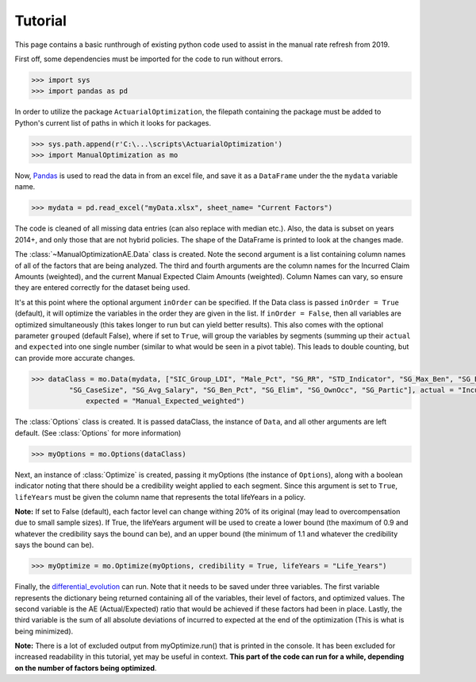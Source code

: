 .. _Tutorial:

Tutorial
=================================================

This page contains a basic runthrough of existing python code used to assist in the manual rate refresh from 2019.





First off, some dependencies must be imported for the code to run without errors.

.. code-block:: python

       >>> import sys
       >>> import pandas as pd

In order to utilize the package ``ActuarialOptimization``, the filepath containing the package must be added to Python's current
list of paths in which it looks for packages.

.. code-block:: python

       >>> sys.path.append(r'C:\...\scripts\ActuarialOptimization')
       >>> import ManualOptimization as mo

Now,  `Pandas <https://pandas.pydata.org/>`_ is used to read the data in from an excel file, and save it as a ``DataFrame`` under the the ``mydata`` variable name.

.. code-block:: python

       >>> mydata = pd.read_excel("myData.xlsx", sheet_name= "Current Factors")

The code is cleaned of all missing data entries (can also replace with median etc.). Also, the data is subset on years 2014+, 
and only those that are not hybrid policies. The shape of the DataFrame is printed to look at the changes made.

.. code-block:: python
       :emphasize-lines: 3,6,11

       >>> mydata=mydata.dropna(subset=["Manual_Expected_weighted"])
       >>> print(mydata.shape)
       (2354, 79)
       >>> mydata=mydata.dropna(subset=["SIC_Group_LDI"])
       >>> print(mydata.shape)
       (2354, 79)
       >>> mydata = mydata.loc[mydata["Hybrid_Indicator"] == 0]
       >>> mydata = mydata.loc[mydata["Year"] >= 2014]
       >>> mydata = mydata.reset_index()
       >>> print(mydata.shape)
       (2170, 80)

The :class:`~ManualOptimizationAE.Data` class is created. Note the second argument is a list containing column names of all of the factors that are being analyzed.
The third and fourth arguments are the column names for the Incurred Claim Amounts (weighted), and the current Manual Expected Claim Amounts (weighted).
Column Names can vary, so ensure they are entered correctly for the dataset being used.

It's at this point where the optional argument ``inOrder`` can be specified. If the Data class is passed ``inOrder = True`` (default), it will optimize the variables in the order they are given in the list. If ``inOrder = False``, then all variables are optimized simultaneously (this takes longer to run but can yield better results). This also comes with the optional parameter ``grouped`` (default False), where if set to ``True``, will group the variables by segments (summing up their ``actual`` and ``expected`` into one single number (similar to what would be seen in a pivot table). This leads to double counting, but can provide more accurate changes. 

.. code-block:: python

       >>> dataClass = mo.Data(mydata, ["SIC_Group_LDI", "Male_Pct", "SG_RR", "STD_Indicator", "SG_Max_Ben", "SG_Blue_Pct",
                "SG_CaseSize", "SG_Avg_Salary", "SG_Ben_Pct", "SG_Elim", "SG_OwnOcc", "SG_Partic"], actual = "Incurred_Claim_Amount_weighted",
                    expected = "Manual_Expected_weighted")

The :class:`Options` class is created. It is passed dataClass, the instance of ``Data``, and all other arguments are left default.
(See :class:`Options` for more information) 

.. code-block:: python

       >>> myOptions = mo.Options(dataClass)

Next, an instance of :class:`Optimize` is created, passing it myOptions (the instance of ``Options``), along with a boolean
indicator noting that there should be a credibility weight applied to each segment. Since this argument is set to ``True``, ``lifeYears``
must be given the column name that represents the total lifeYears in a policy.



**Note:** If set to False (default), each factor level can change withing 20% of its original (may lead to overcompensation
due to small sample sizes). If True, the lifeYears argument will be used to create a lower bound (the maximum of 0.9 and whatever the credibility says the bound can be), and an upper bound (the minimum of 1.1 and whatever the credibility says the bound can be).

.. code-block:: python

       >>> myOptimize = mo.Optimize(myOptions, credibility = True, lifeYears = "Life_Years")


Finally, the `differential_evolution <https://docs.scipy.org/doc/scipy/reference/generated/scipy.optimize.differential_evolution.html#scipy.optimize.differential_evolution>`_
can run. Note that it needs to be saved under three variables. The first variable represents the dictionary being returned containing
all of the variables, their level of factors, and optimized values. The second variable is the AE (Actual/Expected) ratio that would
be achieved if these factors had been in place. Lastly, the third variable is the sum of all absolute deviations of incurred to expected
at the end of the optimization (This is what is being minimized).

**Note:** There is a lot of excluded output from myOptimize.run() that is printed in the console. It has been excluded for increased
readability in this tutorial, yet may be useful in context. **This part of the code can run for a while, depending on the number of factors being optimized**.

.. code-block:: python
       :emphasize-lines: 3,5,7

       >>> final_dictionary, ending_AE, ending_abs_dev = myOptimize.run()
       >>> print(final_dictionary)
       {'SIC_Group_LDI': {'48:  Retail - Apparel & Accessories': 1.0, ..., '07: 75-79%': 0.9533748114180909, '05: 85-89%': 0.9757853818251141}}
       >>> print(ending_AE)
       0.8457173051580926
       >>> print(ending_abs_dev)
       88311962.01598422

